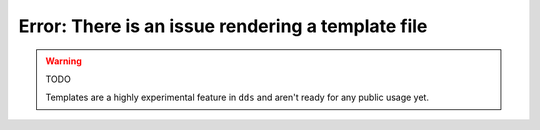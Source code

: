 Error: There is an issue rendering a template file
##################################################

.. warning:: TODO

    Templates are a highly experimental feature in ``dds`` and aren't ready
    for any public usage yet.
